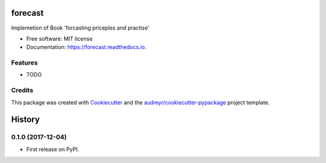 ========
forecast
========


.. image:: https://img.shields.io/pypi/v/forecast.svg
        :target: https://pypi.python.org/pypi/forecast

.. image:: https://img.shields.io/travis/BlackPoint-CX/forecast.svg
        :target: https://travis-ci.org/BlackPoint-CX/forecast

.. image:: https://readthedocs.org/projects/forecast/badge/?version=latest
        :target: https://forecast.readthedocs.io/en/latest/?badge=latest
        :alt: Documentation Status

.. image:: https://pyup.io/repos/github/BlackPoint-CX/forecast/shield.svg
     :target: https://pyup.io/repos/github/BlackPoint-CX/forecast/
     :alt: Updates


Implemetion of Book 'forcasting priceples and practise'


* Free software: MIT license
* Documentation: https://forecast.readthedocs.io.


Features
--------

* TODO

Credits
---------

This package was created with Cookiecutter_ and the `audreyr/cookiecutter-pypackage`_ project template.

.. _Cookiecutter: https://github.com/audreyr/cookiecutter
.. _`audreyr/cookiecutter-pypackage`: https://github.com/audreyr/cookiecutter-pypackage



=======
History
=======

0.1.0 (2017-12-04)
------------------

* First release on PyPI.


